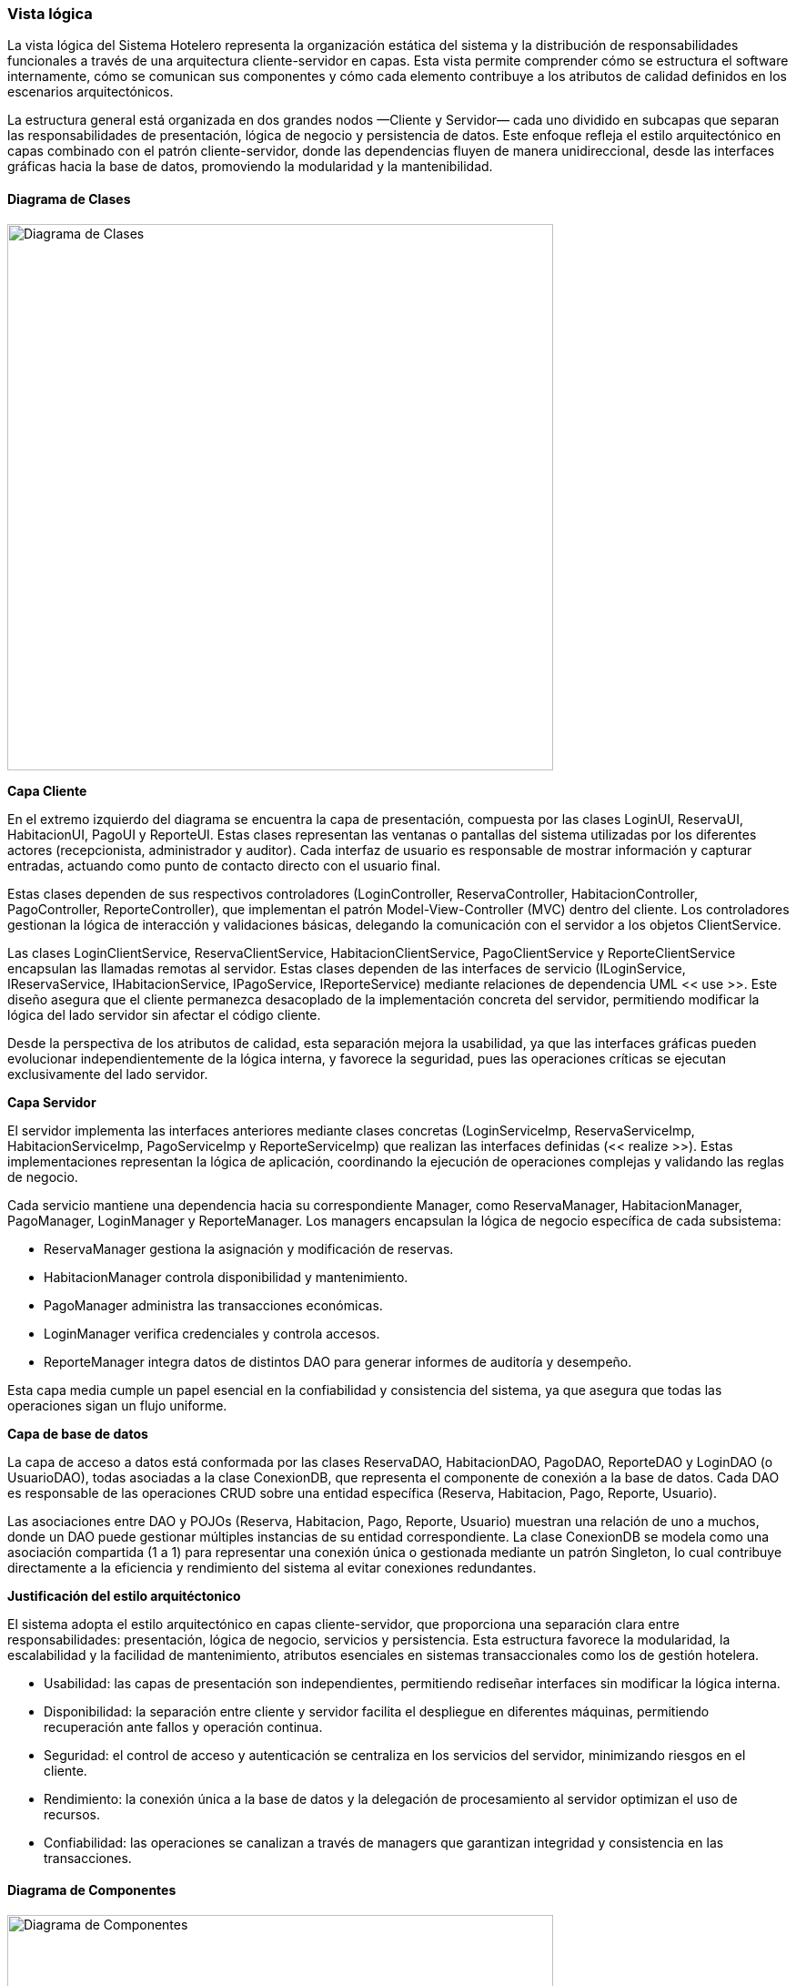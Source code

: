 === Vista lógica

La vista lógica del Sistema Hotelero representa la organización estática del sistema y la distribución de responsabilidades funcionales a través de una arquitectura cliente-servidor en capas. Esta vista permite comprender cómo se estructura el software internamente, cómo se comunican sus componentes y cómo cada elemento contribuye a los atributos de calidad definidos en los escenarios arquitectónicos.

La estructura general está organizada en dos grandes nodos —Cliente y Servidor— cada uno dividido en subcapas que separan las responsabilidades de presentación, lógica de negocio y persistencia de datos. Este enfoque refleja el estilo arquitectónico en capas combinado con el patrón cliente-servidor, donde las dependencias fluyen de manera unidireccional, desde las interfaces gráficas hacia la base de datos, promoviendo la modularidad y la mantenibilidad.

==== Diagrama de Clases

image::structuralClassDiagram.png[Diagrama de Clases, width=600, align=center]

*Capa Cliente*

En el extremo izquierdo del diagrama se encuentra la capa de presentación, compuesta por las clases LoginUI, ReservaUI, HabitacionUI, PagoUI y ReporteUI. Estas clases representan las ventanas o pantallas del sistema utilizadas por los diferentes actores (recepcionista, administrador y auditor). Cada interfaz de usuario es responsable de mostrar información y capturar entradas, actuando como punto de contacto directo con el usuario final.

Estas clases dependen de sus respectivos controladores (LoginController, ReservaController, HabitacionController, PagoController, ReporteController), que implementan el patrón Model-View-Controller (MVC) dentro del cliente. Los controladores gestionan la lógica de interacción y validaciones básicas, delegando la comunicación con el servidor a los objetos ClientService.

Las clases LoginClientService, ReservaClientService, HabitacionClientService, PagoClientService y ReporteClientService encapsulan las llamadas remotas al servidor. Estas clases dependen de las interfaces de servicio (ILoginService, IReservaService, IHabitacionService, IPagoService, IReporteService) mediante relaciones de dependencia UML << use >>. Este diseño asegura que el cliente permanezca desacoplado de la implementación concreta del servidor, permitiendo modificar la lógica del lado servidor sin afectar el código cliente.

Desde la perspectiva de los atributos de calidad, esta separación mejora la usabilidad, ya que las interfaces gráficas pueden evolucionar independientemente de la lógica interna, y favorece la seguridad, pues las operaciones críticas se ejecutan exclusivamente del lado servidor.

*Capa Servidor*

El servidor implementa las interfaces anteriores mediante clases concretas (LoginServiceImp, ReservaServiceImp, HabitacionServiceImp, PagoServiceImp y ReporteServiceImp) que realizan las interfaces definidas (<< realize >>). Estas implementaciones representan la lógica de aplicación, coordinando la ejecución de operaciones complejas y validando las reglas de negocio.

Cada servicio mantiene una dependencia hacia su correspondiente Manager, como ReservaManager, HabitacionManager, PagoManager, LoginManager y ReporteManager. Los managers encapsulan la lógica de negocio específica de cada subsistema:

- ReservaManager gestiona la asignación y modificación de reservas.

- HabitacionManager controla disponibilidad y mantenimiento.

- PagoManager administra las transacciones económicas.

- LoginManager verifica credenciales y controla accesos.

- ReporteManager integra datos de distintos DAO para generar informes de auditoría y desempeño.

Esta capa media cumple un papel esencial en la confiabilidad y consistencia del sistema, ya que asegura que todas las operaciones sigan un flujo uniforme.

*Capa de base de datos*

La capa de acceso a datos está conformada por las clases ReservaDAO, HabitacionDAO, PagoDAO, ReporteDAO y LoginDAO (o UsuarioDAO), todas asociadas a la clase ConexionDB, que representa el componente de conexión a la base de datos. Cada DAO es responsable de las operaciones CRUD sobre una entidad específica (Reserva, Habitacion, Pago, Reporte, Usuario).

Las asociaciones entre DAO y POJOs (Reserva, Habitacion, Pago, Reporte, Usuario) muestran una relación de uno a muchos, donde un DAO puede gestionar múltiples instancias de su entidad correspondiente. La clase ConexionDB se modela como una asociación compartida (1 a 1) para representar una conexión única o gestionada mediante un patrón Singleton, lo cual contribuye directamente a la eficiencia y rendimiento del sistema al evitar conexiones redundantes.

*Justificación del estilo arquitéctonico*

El sistema adopta el estilo arquitectónico en capas cliente-servidor, que proporciona una separación clara entre responsabilidades: presentación, lógica de negocio, servicios y persistencia. Esta estructura favorece la modularidad, la escalabilidad y la facilidad de mantenimiento, atributos esenciales en sistemas transaccionales como los de gestión hotelera.

- Usabilidad: las capas de presentación son independientes, permitiendo rediseñar interfaces sin modificar la lógica interna.

- Disponibilidad: la separación entre cliente y servidor facilita el despliegue en diferentes máquinas, permitiendo recuperación ante fallos y operación continua.

- Seguridad: el control de acceso y autenticación se centraliza en los servicios del servidor, minimizando riesgos en el cliente.

- Rendimiento: la conexión única a la base de datos y la delegación de procesamiento al servidor optimizan el uso de recursos.

- Confiabilidad: las operaciones se canalizan a través de managers que garantizan integridad y consistencia en las transacciones.

==== Diagrama de Componentes

image::componentsDiagramSistemaHotelero.png[Diagrama de Componentes, width=600, align=center]

==== Diagrama de Objetos

image::objectDiagramSistemaHotelero.png[Diagrama de Objetos, width=600, align=center]


